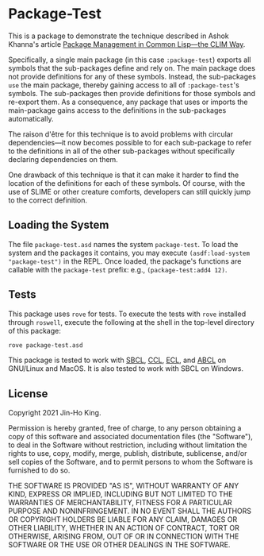 * Package-Test 

#+CAPTION: CI Badge
#+NAME: badge:ci
[[https://github.com/kjinho/package-test/actions/workflows/ci.yml][file:https://github.com/kjinho/package-test/actions/workflows/ci.yml/badge.svg]]

This is a package to demonstrate the technique described in Ashok
Khanna's article [[https://ashok-khanna.medium.com/package-management-in-common-lisp-the-clim-way-d3a334bc73ef][Package Management in Common Lisp—the CLIM Way]].

Specifically, a single main package (in this case ~:package-test~)
exports all symbols that the sub-packages define and rely on. The main
package does not provide definitions for any of these symbols.
Instead, the sub-packages ~use~ the main package, thereby gaining access
to all of ~:package-test~'s symbols. The sub-packages then provide
definitions for those symbols and re-export them. As a consequence,
any package that uses or imports the main-package gains access to the
definitions in the sub-packages automatically.

The raison d'être for this technique is to avoid problems with
circular dependencies---it now becomes possible to for each
sub-package to refer to the definitions in all of the other
sub-packages without specifically declaring dependencies on them.

One drawback of this technique is that it can make it harder to find
the location of the definitions for each of these symbols. Of course,
with the use of SLIME or other creature comforts, developers can still
quickly jump to the correct definition.

** Loading the System

The file ~package-test.asd~ names the system ~package-test~. To load 
the system and the packages it contains, you may execute 
~(asdf:load-system "package-test")~ in the REPL. 
Once loaded, the package's functions are callable with the 
~package-test~ prefix: e.g., ~(package-test:add4 12)~.

** Tests

This package uses ~rove~ for tests. To execute the tests with ~rove~ 
installed through ~roswell~, execute the following at the shell in the
top-level directory of this package:

#+BEGIN_SRC sh
rove package-test.asd
#+END_SRC

This package is tested to work with [[http://www.sbcl.org/][SBCL]], [[https://ccl.clozure.com/][CCL]], [[https://common-lisp.net/project/ecl/][ECL]], and [[https://abcl.org/][ABCL]] on
GNU/Linux and MacOS. It is also tested to work with SBCL on
Windows.

** License

Copyright 2021 Jin-Ho King.

Permission is hereby granted, free of charge, to any person obtaining
a copy of this software and associated documentation files (the
"Software"), to deal in the Software without restriction, including
without limitation the rights to use, copy, modify, merge, publish,
distribute, sublicense, and/or sell copies of the Software, and to
permit persons to whom the Software is furnished to do so.

THE SOFTWARE IS PROVIDED "AS IS", WITHOUT WARRANTY OF ANY KIND,
EXPRESS OR IMPLIED, INCLUDING BUT NOT LIMITED TO THE WARRANTIES OF
MERCHANTABILITY, FITNESS FOR A PARTICULAR PURPOSE AND NONINFRINGEMENT.
IN NO EVENT SHALL THE AUTHORS OR COPYRIGHT HOLDERS BE LIABLE FOR ANY
CLAIM, DAMAGES OR OTHER LIABILITY, WHETHER IN AN ACTION OF CONTRACT,
TORT OR OTHERWISE, ARISING FROM, OUT OF OR IN CONNECTION WITH THE
SOFTWARE OR THE USE OR OTHER DEALINGS IN THE SOFTWARE.
